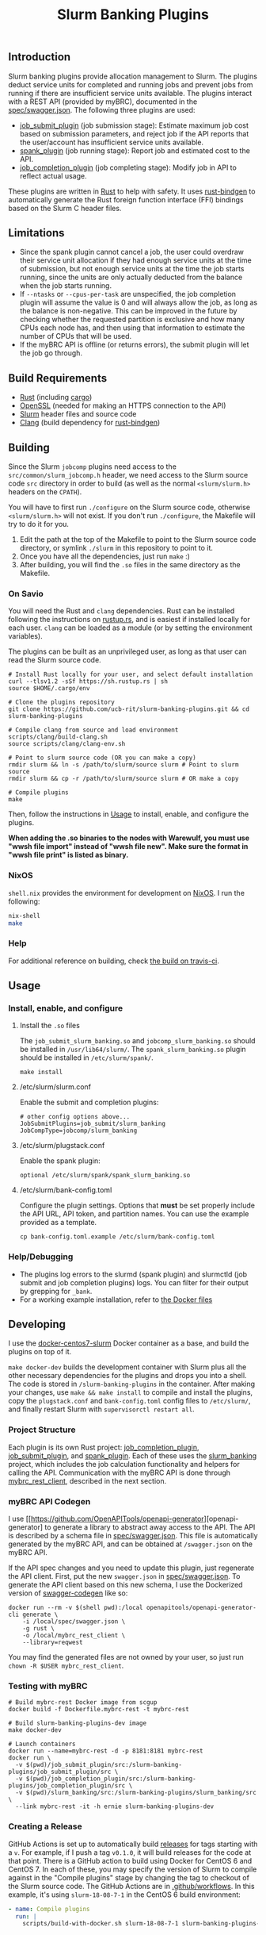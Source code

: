 #+TITLE: Slurm Banking Plugins 
#+OPTIONS: ^:nil

#+HTML: <a href="https://travis-ci.org/ucb-rit/slurm-banking-plugins"><img src="https://travis-ci.org/ucb-rit/slurm-banking-plugins.svg?branch=master"></a> <a href="."><img src="https://img.shields.io/github/v/tag/ucb-rit/slurm-banking-plugins"></a> <a href="."><img src="https://img.shields.io/github/languages/top/ucb-rit/slurm-banking-plugins"></a> <a href="."><img src="https://img.shields.io/github/repo-size/ucb-rit/slurm-banking-plugins"></a>

** Introduction
Slurm banking plugins provide allocation management to Slurm. The plugins deduct service units for completed and running jobs and prevent jobs from running if there are insufficient service units available. The plugins interact with a REST API (provided by myBRC), documented in the [[./spec/swagger.json][spec/swagger.json]]. The following three plugins are used:

- [[./job_submit_plugin][job_submit_plugin]] (job submission stage): Estimate maximum job cost based on submission parameters, and reject job if the API reports that the user/account has insufficient service units available.
- [[./spank_plugin][spank_plugin]] (job running stage): Report job and estimated cost to the API.
- [[./job_completion_plugin][job_completion_plugin]] (job completing stage): Modify job in API to reflect actual usage.

These plugins are written in [[https://www.rust-lang.org][Rust]] to help with safety. It uses [[https://github.com/rust-lang/rust-bindgen][rust-bindgen]] to automatically generate the Rust foreign function interface (FFI) bindings based on the Slurm C header files.

** Limitations
- Since the spank plugin cannot cancel a job, the user could overdraw their service unit allocation if they had enough service units at the time of submission, but not enough service units at the time the job starts running, since the units are only actually deducted from the balance when the job starts running.
- If ~--ntasks~ or ~--cpus-per-task~ are unspecified, the job completion plugin will assume the value is 0 and will always allow the job, as long as the balance is non-negative. This can be improved in the future by checking whether the requested partition is exclusive and how many CPUs each node has, and then using that information to estimate the number of CPUs that will be used.
- If the myBRC API is offline (or returns errors), the submit plugin will let the job go through.

** Build Requirements
- [[https://www.rust-lang.org/][Rust]] (including [[https://doc.rust-lang.org/cargo/][cargo]])
- [[https://openssl.org][OpenSSL]] (needed for making an HTTPS connection to the API)
- [[https://github.com/SchedMD/slurm][Slurm]] header files and source code
- [[http://clang.llvm.org/get_started.html][Clang]] (build dependency for [[https://rust-lang.github.io/rust-bindgen/requirements.html][rust-bindgen]])

** Building
Since the Slurm ~jobcomp~ plugins need access to the ~src/common/slurm_jobcomp.h~ header, we need access to the Slurm source code ~src~ directory in order to build (as well as the normal ~<slurm/slurm.h>~ headers on the ~CPATH~). 

You will have to first run ~./configure~ on the Slurm source code, otherwise ~<slurm/slurm.h>~ will not exist. If you don't run ~./configure~, the Makefile will try to do it for you.

1. Edit the path at the top of the Makefile to point to the Slurm source code directory, or symlink ~./slurm~ in this repository to point to it.
2. Once you have all the dependencies, just run ~make~ :)
3. After building, you will find the ~.so~ files in the same directory as the Makefile.

*** On Savio
You will need the Rust and ~clang~ dependencies. 
Rust can be installed following the instructions on [[https://rustup.rs][rustup.rs]], and is easiest if installed locally for each user. 
~clang~ can be loaded as a module (or by setting the environment variables).

The plugins can be built as an unprivileged user, as long as that user can read the Slurm source code.

#+BEGIN_SRC shell
# Install Rust locally for your user, and select default installation
curl --tlsv1.2 -sSf https://sh.rustup.rs | sh
source $HOME/.cargo/env

# Clone the plugins repository
git clone https://github.com/ucb-rit/slurm-banking-plugins.git && cd slurm-banking-plugins

# Compile clang from source and load environment
scripts/clang/build-clang.sh
source scripts/clang/clang-env.sh

# Point to slurm source code (OR you can make a copy)
rmdir slurm && ln -s /path/to/slurm/source slurm # Point to slurm source
rmdir slurm && cp -r /path/to/slurm/source slurm # OR make a copy

# Compile plugins
make
#+END_SRC

Then, follow the instructions in [[usage][Usage]] to install, enable, and configure the plugins.

*When adding the .so binaries to the nodes with Warewulf, you must use "wwsh file import" instead of "wwsh file new". Make sure the format in "wwsh file print" is listed as binary.*

*** NixOS
~shell.nix~ provides the environment for development on [[https://nixos.org][NixOS]]. I run the following:

#+BEGIN_SRC bash
nix-shell 
make
#+END_SRC

*** Help
For additional reference on building, check [[https://travis-ci.org/ucb-rit/slurm-banking-plugins][the build on travis-ci]].

** <<usage>> Usage
*** Install, enable, and configure
**** Install the ~.so~ files
The ~job_submit_slurm_banking.so~ and ~jobcomp_slurm_banking.so~ should be installed in ~/usr/lib64/slurm/~. The ~spank_slurm_banking.so~ plugin should be installed in ~/etc/slurm/spank/~.
#+BEGIN_SRC shell
make install
#+END_SRC

**** /etc/slurm/slurm.conf
Enable the submit and completion plugins:
#+BEGIN_SRC shell
# other config options above...
JobSubmitPlugins=job_submit/slurm_banking
JobCompType=jobcomp/slurm_banking
#+END_SRC

**** /etc/slurm/plugstack.conf
Enable the spank plugin:
#+BEGIN_SRC shell
optional /etc/slurm/spank/spank_slurm_banking.so
#+END_SRC

**** /etc/slurm/bank-config.toml
Configure the plugin settings. Options that *must* be set properly include the API URL, API token, and partition names. You can use the example provided as a template.
#+BEGIN_SRC shell
cp bank-config.toml.example /etc/slurm/bank-config.toml
#+END_SRC

*** Help/Debugging
- The plugins log errors to the slurmd (spank plugin) and slurmctld (job submit and job completion plugins) logs. You can filter for their output by grepping for ~_bank~.
- For a working example installation, refer to [[./docker][the Docker files]]

** Developing
I use the [[https://github.com/giovtorres/docker-centos7-slurm][docker-centos7-slurm]] Docker container as a base, and build the plugins on top of it. 

~make docker-dev~ builds the development container with Slurm plus all the other necessary dependencies for the plugins and drops you into a shell. The code is stored in ~/slurm-banking-plugins~ in the container. After making your changes, use ~make && make install~ to compile and install the plugins, copy the ~plugstack.conf~ and ~bank-config.toml~ config files to ~/etc/slurm/~, and finally restart Slurm with ~supervisorctl restart all~.

*** Project Structure
Each plugin is its own Rust project: [[./job_completion_plugin][job_completion_plugin]], [[./job_submit_plugin][job_submit_plugin]], and [[./spank_plugin][spank_plugin]]. Each of these uses the [[./slurm_banking][slurm_banking]] project, which includes the job calculation functionality and helpers for calling the API. Communication with the myBRC API is done through [[./mybrc_rest_client][mybrc_rest_client]], described in the next section.

*** myBRC API Codegen
I use [[https://github.com/OpenAPITools/openapi-generator][openapi-generator] to generate a library to abstract away access to the API. The API is described by a schema file in [[./spec/swagger.json][spec/swagger.json]]. This file is automatically generated by the myBRC API, and can be obtained at ~/swagger.json~ on the myBRC API.

If the API spec changes and you need to update this plugin, just regenerate the API client. First, put the new ~swagger.json~ in [[./spec/swagger.json][spec/swagger.json]]. To generate the API client based on this new schema, I use the Dockerized version of [[https://github.com/swagger-api/swagger-codegen][swagger-codegen]] like so:

#+BEGIN_SRC shell
	docker run --rm -v $(shell pwd):/local openapitools/openapi-generator-cli generate \
		-i /local/spec/swagger.json \
		-g rust \
		-o /local/mybrc_rest_client \
		--library=reqwest
#+END_SRC

You may find the generated files are not owned by your user, so just run ~chown -R $USER mybrc_rest_client~.

*** Testing with myBRC
#+BEGIN_SRC shell
# Build mybrc-rest Docker image from scgup
docker build -f Dockerfile.mybrc-rest -t mybrc-rest

# Build slurm-banking-plugins-dev image
make docker-dev

# Launch containers
docker run --name=mybrc-rest -d -p 8181:8181 mybrc-rest
docker run \
  -v $(pwd)/job_submit_plugin/src:/slurm-banking-plugins/job_submit_plugin/src \
  -v $(pwd)/job_completion_plugin/src:/slurm-banking-plugins/job_completion_plugin/src \
  -v $(pwd)/slurm_banking/src:/slurm-banking-plugins/slurm_banking/src \
  --link mybrc-rest -it -h ernie slurm-banking-plugins-dev
#+END_SRC
*** Creating a Release
GitHub Actions is set up to automatically build [[https://github.com/ucb-rit/slurm-banking-plugins/releases][releases]] for tags starting with a ~v~.
For example, if I push a tag ~v0.1.0~, it will build releases for the code at that point.
There is a GitHub action to build using Docker for CentOS 6 and CentOS 7. In each of these,
you may specify the version of Slurm to compile against in the "Compile plugins" stage by changing
the tag to checkout of the Slurm source code. The GitHub Actions are in [[./.github/workflows][.github/workflows]]. 
In this example, it's using ~slurm-18-08-7-1~ in the CentOS 6 build environment:

#+BEGIN_SRC yaml
- name: Compile plugins
  run: |
    scripts/build-with-docker.sh slurm-18-08-7-1 slurm-banking-plugins-centos6:latest
#+END_SRC
